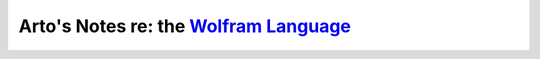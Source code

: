 ******************************************************************************************
Arto's Notes re: the `Wolfram Language <https://en.wikipedia.org/wiki/Wolfram_Language>`__
******************************************************************************************
